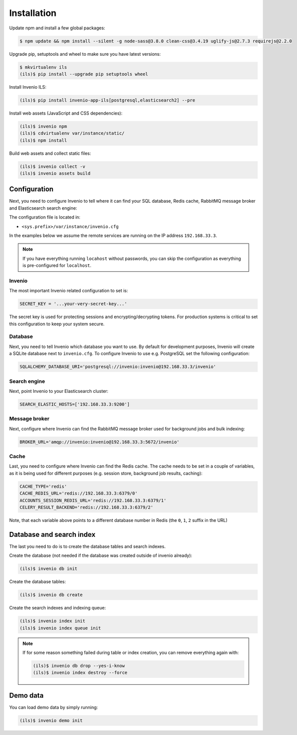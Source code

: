 Installation
============

Update npm and install a few global packages:

.. code-block:: console

    $ npm update && npm install --silent -g node-sass@3.8.0 clean-css@3.4.19 uglify-js@2.7.3 requirejs@2.2.0

Upgrade pip, setuptools and wheel to make sure you have latest versions:

.. code-block:: console

    $ mkvirtualenv ils
    (ils)$ pip install --upgrade pip setuptools wheel

Install Invenio ILS:

.. code-block:: console

   (ils)$ pip install invenio-app-ils[postgresql,elasticsearch2] --pre

Install web assets (JavaScript and CSS dependencies):

.. code-block:: console

   (ils)$ invenio npm
   (ils)$ cdvirtualenv var/instance/static/
   (ils)$ npm install

Build web assets and collect static files:

.. code-block:: console

   (ils)$ invenio collect -v
   (ils)$ invenio assets build

Configuration
-------------
Next, you need to configure Invenio to tell where it can find your SQL
database, Redis cache, RabbitMQ message broker and Elasticsearch search engine:

The configuration file is located in:

- ``<sys.prefix>/var/instance/invenio.cfg``

In the examples below we assume the remote services are running on the IP
address ``192.168.33.3``.

.. note::

    If you have everything running ``locahost`` without passwords, you can skip
    the configuration as everything is pre-configured for ``localhost``.

Invenio
~~~~~~~
The most important Invenio related configuration to set is:

.. code-block:: python

    SECRET_KEY = '...your-very-secret-key...'

The secret key is used for protecting sessions and encrypting/decrypting
tokens. For production systems is critical to set this configuration to keep
your system secure.

Database
~~~~~~~~
Next, you need to tell  Invenio which database you want to use. By default for
development purposes, Invenio will create a SQLite database next to
``invenio.cfg``. To configure Invenio to use e.g. PostgreSQL set the following
configuration:

.. code-block:: python

    SQLALCHEMY_DATABASE_URI='postgresql://invenio:invenio@192.168.33.3/invenio'

Search engine
~~~~~~~~~~~~~
Next, point Invenio to your Elasticsearch cluster:

.. code-block:: python

    SEARCH_ELASTIC_HOSTS=['192.168.33.3:9200']

Message broker
~~~~~~~~~~~~~~
Next, configure where Invenio can find the RabbitMQ message broker used for
background jobs and bulk indexing:

.. code-block:: python

    BROKER_URL='amqp://invenio:invenio@192.168.33.3:5672/invenio'


Cache
~~~~~
Last, you need to configure where Invenio can find the Redis cache. The cache
needs to be set in a couple of variables, as it is being used for different
purposes (e.g. session store, background job results, caching):

.. code-block:: python

    CACHE_TYPE='redis'
    CACHE_REDIS_URL='redis://192.168.33.3:6379/0'
    ACCOUNTS_SESSION_REDIS_URL='redis://192.168.33.3:6379/1'
    CELERY_RESULT_BACKEND='redis://192.168.33.3:6379/2'

Note, that each variable above points to a different database number in Redis
(the ``0``, ``1``, ``2`` suffix in the URL)

Database and search index
-------------------------
The last you need to do is to create the database tables and search indexes.

Create the database (not needed if the database was created outside of invenio
already):

.. code-block:: console

   (ils)$ invenio db init

Create the database tables:

.. code-block:: console

   (ils)$ invenio db create

Create the search indexes and indexing queue:

.. code-block:: console

    (ils)$ invenio index init
    (ils)$ invenio index queue init


.. note::

    If for some reason something failed during table or index creation, you
    can remove everything again with:

    .. code-block:: console

        (ils)$ invenio db drop --yes-i-know
        (ils)$ invenio index destroy --force

Demo data
---------
You can load demo data by simply running:

.. code-block:: console

    (ils)$ invenio demo init
